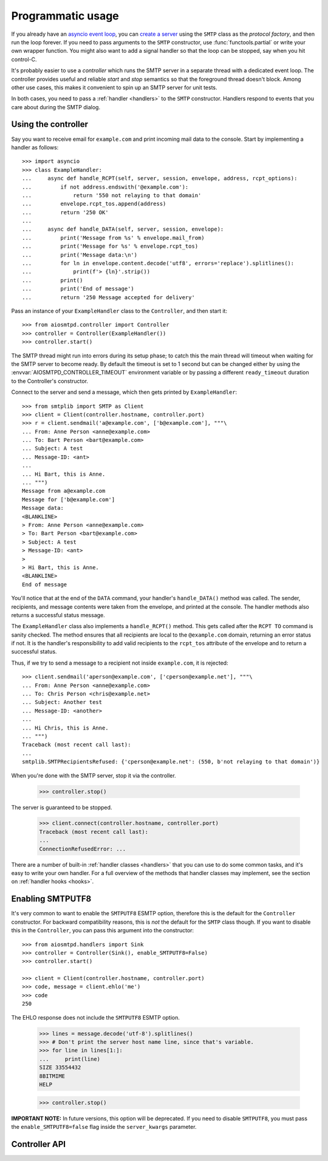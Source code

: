 .. _controller:

====================
 Programmatic usage
====================

If you already have an `asyncio event loop`_, you can `create a server`_ using
the ``SMTP`` class as the *protocol factory*, and then run the loop forever.
If you need to pass arguments to the ``SMTP`` constructor, use
:func:`functools.partial` or write your own wrapper function.  You might also
want to add a signal handler so that the loop can be stopped, say when you hit
control-C.

It's probably easier to use a *controller* which runs the SMTP server in a
separate thread with a dedicated event loop.  The controller provides useful
and reliable *start* and *stop* semantics so that the foreground thread
doesn't block.  Among other use cases, this makes it convenient to spin up an
SMTP server for unit tests.

In both cases, you need to pass a :ref:`handler <handlers>` to the ``SMTP``
constructor.  Handlers respond to events that you care about during the SMTP
dialog.


Using the controller
====================

Say you want to receive email for ``example.com`` and print incoming mail data
to the console.  Start by implementing a handler as follows::

    >>> import asyncio
    >>> class ExampleHandler:
    ...     async def handle_RCPT(self, server, session, envelope, address, rcpt_options):
    ...         if not address.endswith('@example.com'):
    ...             return '550 not relaying to that domain'
    ...         envelope.rcpt_tos.append(address)
    ...         return '250 OK'
    ...
    ...     async def handle_DATA(self, server, session, envelope):
    ...         print('Message from %s' % envelope.mail_from)
    ...         print('Message for %s' % envelope.rcpt_tos)
    ...         print('Message data:\n')
    ...         for ln in envelope.content.decode('utf8', errors='replace').splitlines():
    ...             print(f'> {ln}'.strip())
    ...         print()
    ...         print('End of message')
    ...         return '250 Message accepted for delivery'

Pass an instance of your ``ExampleHandler`` class to the ``Controller``, and
then start it::

    >>> from aiosmtpd.controller import Controller
    >>> controller = Controller(ExampleHandler())
    >>> controller.start()

The SMTP thread might run into errors during its setup phase; to catch this
the main thread will timeout when waiting for the SMTP server to become ready.
By default the timeout is set to 1 second but can be changed either by using
the :envvar:`AIOSMTPD_CONTROLLER_TIMEOUT` environment variable or by passing a
different ``ready_timeout`` duration to the Controller's constructor.

Connect to the server and send a message, which then gets printed by
``ExampleHandler``::

    >>> from smtplib import SMTP as Client
    >>> client = Client(controller.hostname, controller.port)
    >>> r = client.sendmail('a@example.com', ['b@example.com'], """\
    ... From: Anne Person <anne@example.com>
    ... To: Bart Person <bart@example.com>
    ... Subject: A test
    ... Message-ID: <ant>
    ...
    ... Hi Bart, this is Anne.
    ... """)
    Message from a@example.com
    Message for ['b@example.com']
    Message data:
    <BLANKLINE>
    > From: Anne Person <anne@example.com>
    > To: Bart Person <bart@example.com>
    > Subject: A test
    > Message-ID: <ant>
    >
    > Hi Bart, this is Anne.
    <BLANKLINE>
    End of message

You'll notice that at the end of the ``DATA`` command, your handler's
``handle_DATA()`` method was called.  The sender, recipients, and message
contents were taken from the envelope, and printed at the console.  The
handler methods also returns a successful status message.

The ``ExampleHandler`` class also implements a ``handle_RCPT()`` method.  This
gets called after the ``RCPT TO`` command is sanity checked.  The method
ensures that all recipients are local to the ``@example.com`` domain,
returning an error status if not.  It is the handler's responsibility to add
valid recipients to the ``rcpt_tos`` attribute of the envelope and to return a
successful status.

Thus, if we try to send a message to a recipient not inside ``example.com``,
it is rejected::

    >>> client.sendmail('aperson@example.com', ['cperson@example.net'], """\
    ... From: Anne Person <anne@example.com>
    ... To: Chris Person <chris@example.net>
    ... Subject: Another test
    ... Message-ID: <another>
    ...
    ... Hi Chris, this is Anne.
    ... """)
    Traceback (most recent call last):
    ...
    smtplib.SMTPRecipientsRefused: {'cperson@example.net': (550, b'not relaying to that domain')}

When you're done with the SMTP server, stop it via the controller.

    >>> controller.stop()

The server is guaranteed to be stopped.

    >>> client.connect(controller.hostname, controller.port)
    Traceback (most recent call last):
    ...
    ConnectionRefusedError: ...

There are a number of built-in :ref:`handler classes <handlers>` that you can
use to do some common tasks, and it's easy to write your own handler.  For a
full overview of the methods that handler classes may implement, see the
section on :ref:`handler hooks <hooks>`.


Enabling SMTPUTF8
=================

It's very common to want to enable the ``SMTPUTF8`` ESMTP option, therefore
this is the default for the ``Controller`` constructor.  For backward
compatibility reasons, this is *not* the default for the ``SMTP`` class
though.  If you want to disable this in the ``Controller``, you can pass this
argument into the constructor::

    >>> from aiosmtpd.handlers import Sink
    >>> controller = Controller(Sink(), enable_SMTPUTF8=False)
    >>> controller.start()

    >>> client = Client(controller.hostname, controller.port)
    >>> code, message = client.ehlo('me')
    >>> code
    250

The EHLO response does not include the ``SMTPUTF8`` ESMTP option.

    >>> lines = message.decode('utf-8').splitlines()
    >>> # Don't print the server host name line, since that's variable.
    >>> for line in lines[1:]:
    ...     print(line)
    SIZE 33554432
    8BITMIME
    HELP

    >>> controller.stop()

**IMPORTANT NOTE:** In future versions, this option will be deprecated. If you
need to disable ``SMTPUTF8``, you must pass the ``enable_SMTPUTF8=false`` flag
inside the ``server_kwargs`` parameter.


Controller API
==============

.. class:: Controller(handler, loop=None, hostname=None, port=8025, *, ready_timeout=1.0, enable_SMTPUTF8=None, ssl_context=None, server_kwargs=None)

   **Parameters**

   :boldital:`handler` is an instance of a :ref:`handler <handlers>` class.

   :boldital:`loop` is the asyncio event loop to use.  If not given,
   :func:`asyncio.new_event_loop` is called to create the event loop.

   :boldital:`hostname` is passed to your loop's
   :meth:`asyncio.loop.create_server` method as the ``host`` parameter,
   except ``None`` (default) is translated to '::1'. To bind dual-stack
   locally, use 'localhost'. To bind `dual-stack
   <https://en.wikipedia.org/wiki/IPv6#Dual-stack_IP_implementation>`_
   on all interfaces, use ''. Please note that this parameter does NOT get passed
   through to the SMTP instance; if you want to give the SMTP instance a custom
   hostname (e.g., for use in HELO/EHLO greeting), you must pass it through the
   `server_kwargs` parameter.

   :boldital:`port` is passed directly to your loop's
   :meth:`asyncio.loop.create_server` method.

   :boldital:`ready_timeout` is float number of seconds that the controller will wait in
   :meth:`Controller.start` for the subthread to start its server.  You can
   also set the :envvar:`AIOSMTPD_CONTROLLER_TIMEOUT` environment variable to
   a float number of seconds, which takes precedence over the *ready_timeout*
   argument value.

   :boldital:`enable_SMTPUTF8` is a flag which is passed directly to the same named
   argument to the ``SMTP`` constructor.  When True, the ESMTP ``SMTPUTF8``
   option is returned to the client in response to ``EHLO``, and UTF-8 content
   is accepted. If not set, this will be treated as True.

      **Deprecation Notice:**

      The ``enable_SMTPUTF8`` parameter will be removed in a future version.
      Please pass the flag through the ``server_kwargs`` parameter instead.

      During the transition period, ``enable_SMTPUTF8`` *if set* will be transferred
      into ``server_kwargs`` automatically, overriding any similar flag in the dict.
      *If not set*, then if ``server_kwargs`` does not contain the ``enable_SMTPUTF8``
      it will be set to True.

      >>> from aiosmtpd.handlers import Sink
      >>> controller = Controller(Sink())
      >>> controller.server_kwargs["enable_SMTPUTF8"]
      True

      >>> controller = Controller(Sink(), enable_SMTPUTF8=False)
      >>> controller.server_kwargs["enable_SMTPUTF8"]
      False

      >>> controller = Controller(Sink(), server_kwargs=dict(enable_SMTPUTF8=False))
      >>> controller.server_kwargs["enable_SMTPUTF8"]
      False

      >>> controller = Controller(Sink(), enable_SMTPUTF8=True, server_kwargs=dict(enable_SMTPUTF8=False))
      >>> controller.server_kwargs["enable_SMTPUTF8"]
      True

   :boldital:`ssl_context` is an ``SSLContext`` that will be used by the loop's
   server. It is passed directly to the :meth:`asyncio.loop.create_server`
   method. Note that this implies unconditional encryption of the connection,
   and prevents use of the ``STARTTLS`` mechanism.

   :boldital:`server_kwargs` is a dict that will be passed through as keyword arguments
   to the server's class during server creation in the :meth:`Controller.factory`
   method. Please see the documentation for the :class:`SMTP` class for a list of
   accepted keyword arguments.

   **Attributes**

   .. attribute:: handler

      The instance of the event *handler* passed to the constructor.

   .. attribute:: loop

      The event loop being used.  This will either be the given *loop*
      argument, or the new event loop that was created.

   .. attribute:: hostname
                  port

      The values of the *hostname* and *port* arguments.

   .. attribute:: ready_timeout

      The timeout value used to wait for the server to start.  This will
      either be the float value converted from the
      :envvar:`AIOSMTPD_CONTROLLER_TIMEOUT` environment variable, or the
      *ready_timeout* argument.

   .. attribute:: server

      This is the server instance returned by
      :meth:`asyncio.loop.create_server` after the server has started.

   .. py:attribute:: smtpd

      The server instance (of class SMTP) created by :meth:`factory` after
      the controller is started.

   .. method:: start()

      Start the server in the subthread.  The subthread is always a daemon
      thread (i.e. we always set ``thread.daemon=True``.  Exceptions can be
      raised if the server does not start within the *ready_timeout*, or if
      any other exception occurs in :meth:`factory` while creating the server.

      .. important::

         If :meth:`start` raises an Exception,
         :class:`Controller` does not automatically perform cleanup,
         to support deep inspection post-exception (if you wish to do so.)
         Cleanup must still be performed manually by calling :meth:`stop`

         For example::

             controller = Controller(handler)
             try:
                 controller.start()
             except ...:
                 ... exception handling and/or inspection ...
             finally:
                 controller.stop()

   .. method:: stop()

      Stop the server and the event loop, and cancel all tasks.

   .. method:: factory()

      You can override this method to create custom instances of the ``SMTP``
      class being controlled.  By default, this creates an ``SMTP`` instance,
      passing in your handler and setting flags from the ``server_kwargs``
      parameter. Examples of why you would want to override this method include
      creating an ``LMTP`` server instance instead.


.. _`asyncio event loop`: https://docs.python.org/3/library/asyncio-eventloop.html
.. _`create a server`: https://docs.python.org/3/library/asyncio-eventloop.html#asyncio.AbstractEventLoop.create_server

